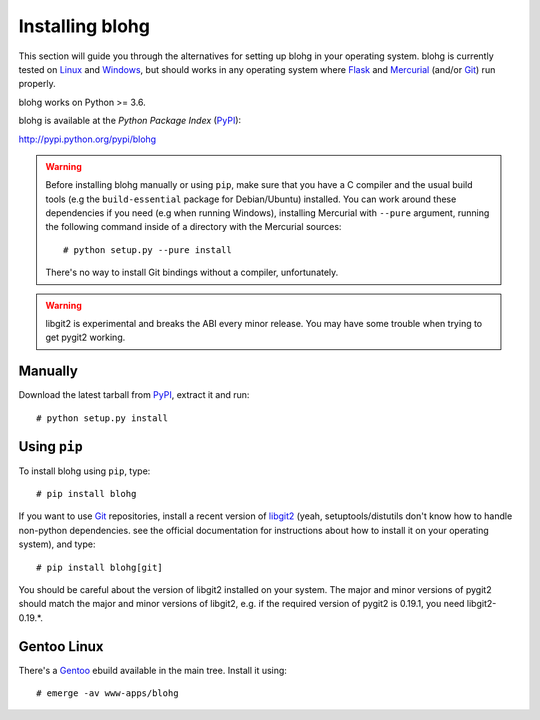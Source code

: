 .. _install:

Installing blohg
================

This section will guide you through the alternatives for setting up blohg in
your operating system. blohg is currently tested on Linux_ and Windows_,
but should works in any operating system where Flask_ and Mercurial_ (and/or
Git_) run properly.

blohg works on Python >= 3.6.

blohg is available at the *Python Package Index* (PyPI_):

http://pypi.python.org/pypi/blohg

.. _Linux: http://kernel.org/
.. _Windows: http://windows.microsoft.com/
.. _Flask: http://flask.pocoo.org/
.. _Mercurial: http://mercurial.selenic.com/
.. _Git: http://git-scm.com/
.. _PyPI: http://pypi.python.org/

.. warning::

   Before installing blohg manually or using ``pip``, make sure that you have
   a C compiler and the usual build tools (e.g the ``build-essential`` package
   for Debian/Ubuntu) installed. You can work around these dependencies if you
   need (e.g when running Windows), installing Mercurial with ``--pure``
   argument, running the following command inside of a directory with the
   Mercurial sources::

       # python setup.py --pure install

   There's no way to install Git bindings without a compiler, unfortunately.

.. warning::

   libgit2 is experimental and breaks the ABI every minor release. You may have
   some trouble when trying to get pygit2 working.


Manually
--------

Download the latest tarball from PyPI_, extract it and run::

    # python setup.py install


Using ``pip``
-------------

To install blohg using ``pip``, type::

    # pip install blohg

If you want to use Git_ repositories, install a recent version of libgit2_
(yeah, setuptools/distutils don't know how to handle non-python dependencies.
see the official documentation for instructions about how to install it on
your operating system), and type::

    # pip install blohg[git]

.. _libgit2: http://libgit2.github.com/

You should be careful about the version of libgit2 installed on your system.
The major and minor versions of pygit2 should match the major and minor versions
of libgit2, e.g. if the required version of pygit2 is 0.19.1, you need
libgit2-0.19.*.


Gentoo Linux
------------

There's a Gentoo_ ebuild available in the main tree. Install it using::

    # emerge -av www-apps/blohg

.. _Gentoo: http://www.gentoo.org/

